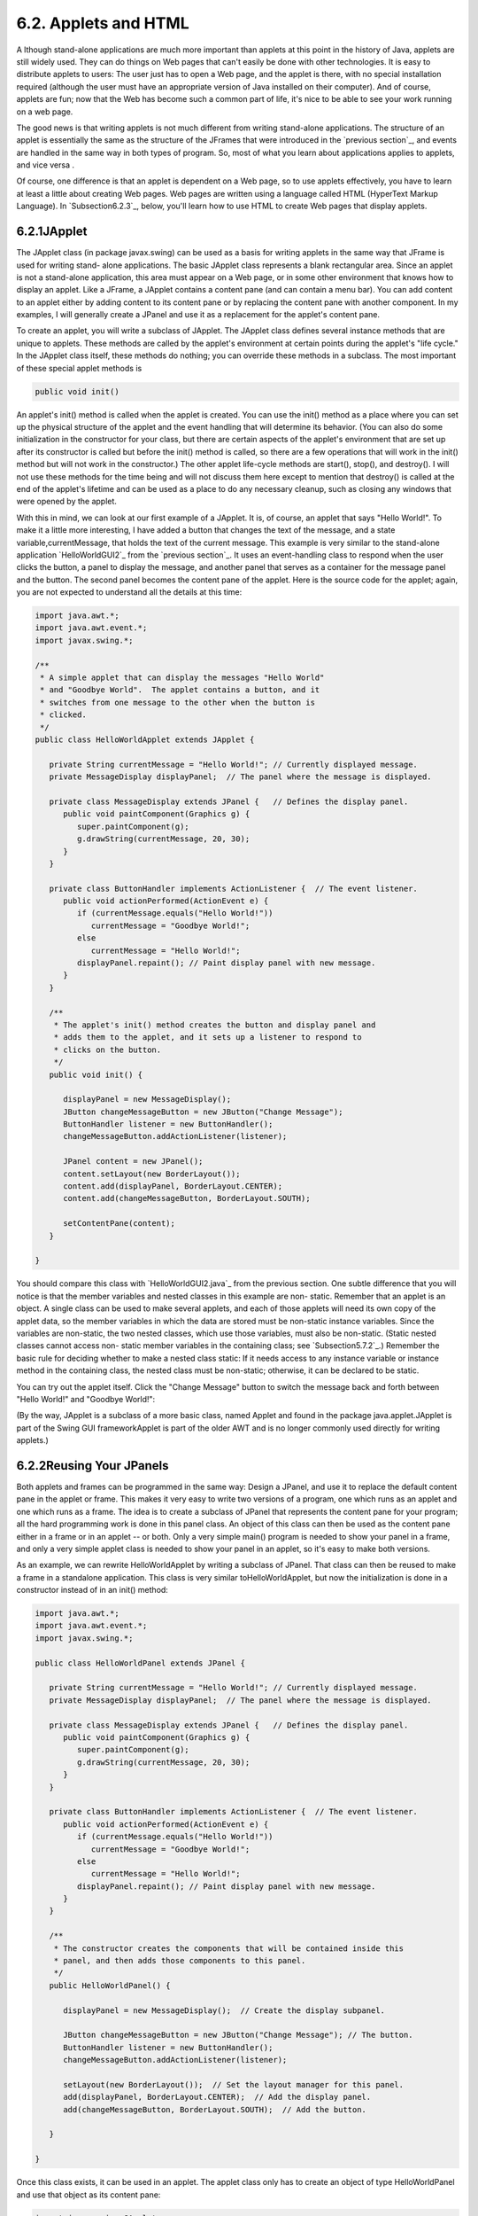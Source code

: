 
6.2. Applets and HTML
---------------------



A lthough stand-alone applications are much more important than
applets at this point in the history of Java, applets are still widely
used. They can do things on Web pages that can't easily be done with
other technologies. It is easy to distribute applets to users: The
user just has to open a Web page, and the applet is there, with no
special installation required (although the user must have an
appropriate version of Java installed on their computer). And of
course, applets are fun; now that the Web has become such a common
part of life, it's nice to be able to see your work running on a web
page.

The good news is that writing applets is not much different from
writing stand-alone applications. The structure of an applet is
essentially the same as the structure of the JFrames that were
introduced in the `previous section`_, and events are handled in the
same way in both types of program. So, most of what you learn about
applications applies to applets, and vice versa .

Of course, one difference is that an applet is dependent on a Web
page, so to use applets effectively, you have to learn at least a
little about creating Web pages. Web pages are written using a
language called HTML (HyperText Markup Language). In
`Subsection6.2.3`_, below, you'll learn how to use HTML to create Web
pages that display applets.





6.2.1JApplet
~~~~~~~~~~~~

The JApplet class (in package javax.swing) can be used as a basis for
writing applets in the same way that JFrame is used for writing stand-
alone applications. The basic JApplet class represents a blank
rectangular area. Since an applet is not a stand-alone application,
this area must appear on a Web page, or in some other environment that
knows how to display an applet. Like a JFrame, a JApplet contains a
content pane (and can contain a menu bar). You can add content to an
applet either by adding content to its content pane or by replacing
the content pane with another component. In my examples, I will
generally create a JPanel and use it as a replacement for the applet's
content pane.

To create an applet, you will write a subclass of JApplet. The JApplet
class defines several instance methods that are unique to applets.
These methods are called by the applet's environment at certain points
during the applet's "life cycle." In the JApplet class itself, these
methods do nothing; you can override these methods in a subclass. The
most important of these special applet methods is


.. code-block:: java

    public void init()


An applet's init() method is called when the applet is created. You
can use the init() method as a place where you can set up the physical
structure of the applet and the event handling that will determine its
behavior. (You can also do some initialization in the constructor for
your class, but there are certain aspects of the applet's environment
that are set up after its constructor is called but before the init()
method is called, so there are a few operations that will work in the
init() method but will not work in the constructor.) The other applet
life-cycle methods are start(), stop(), and destroy(). I will not use
these methods for the time being and will not discuss them here except
to mention that destroy() is called at the end of the applet's
lifetime and can be used as a place to do any necessary cleanup, such
as closing any windows that were opened by the applet.

With this in mind, we can look at our first example of a JApplet. It
is, of course, an applet that says "Hello World!". To make it a little
more interesting, I have added a button that changes the text of the
message, and a state variable,currentMessage, that holds the text of
the current message. This example is very similar to the stand-alone
application `HelloWorldGUI2`_ from the `previous section`_. It uses an
event-handling class to respond when the user clicks the button, a
panel to display the message, and another panel that serves as a
container for the message panel and the button. The second panel
becomes the content pane of the applet. Here is the source code for
the applet; again, you are not expected to understand all the details
at this time:


.. code-block:: java

    import java.awt.*;
    import java.awt.event.*;
    import javax.swing.*;
    
    /**
     * A simple applet that can display the messages "Hello World"
     * and "Goodbye World".  The applet contains a button, and it
     * switches from one message to the other when the button is
     * clicked.
     */
    public class HelloWorldApplet extends JApplet {
       
       private String currentMessage = "Hello World!"; // Currently displayed message.
       private MessageDisplay displayPanel;  // The panel where the message is displayed.
       
       private class MessageDisplay extends JPanel {   // Defines the display panel.
          public void paintComponent(Graphics g) {
             super.paintComponent(g);
             g.drawString(currentMessage, 20, 30);
          }
       }
       
       private class ButtonHandler implements ActionListener {  // The event listener.
          public void actionPerformed(ActionEvent e) {
             if (currentMessage.equals("Hello World!"))
                currentMessage = "Goodbye World!";
             else
                currentMessage = "Hello World!";
             displayPanel.repaint(); // Paint display panel with new message.
          }
       }
       
       /**
        * The applet's init() method creates the button and display panel and
        * adds them to the applet, and it sets up a listener to respond to
        * clicks on the button.
        */
       public void init() {
          
          displayPanel = new MessageDisplay();
          JButton changeMessageButton = new JButton("Change Message");
          ButtonHandler listener = new ButtonHandler();
          changeMessageButton.addActionListener(listener);
    
          JPanel content = new JPanel();
          content.setLayout(new BorderLayout());
          content.add(displayPanel, BorderLayout.CENTER);
          content.add(changeMessageButton, BorderLayout.SOUTH);
    
          setContentPane(content);
       }
       
    }


You should compare this class with `HelloWorldGUI2.java`_ from the
previous section. One subtle difference that you will notice is that
the member variables and nested classes in this example are non-
static. Remember that an applet is an object. A single class can be
used to make several applets, and each of those applets will need its
own copy of the applet data, so the member variables in which the data
are stored must be non-static instance variables. Since the variables
are non-static, the two nested classes, which use those variables,
must also be non-static. (Static nested classes cannot access non-
static member variables in the containing class; see
`Subsection5.7.2`_.) Remember the basic rule for deciding whether to
make a nested class static: If it needs access to any instance
variable or instance method in the containing class, the nested class
must be non-static; otherwise, it can be declared to be static.

You can try out the applet itself. Click the "Change Message" button
to switch the message back and forth between "Hello World!" and
"Goodbye World!":



(By the way, JApplet is a subclass of a more basic class, named Applet
and found in the package java.applet.JApplet is part of the Swing GUI
frameworkApplet is part of the older AWT and is no longer commonly
used directly for writing applets.)





6.2.2Reusing Your JPanels
~~~~~~~~~~~~~~~~~~~~~~~~~

Both applets and frames can be programmed in the same way: Design a
JPanel, and use it to replace the default content pane in the applet
or frame. This makes it very easy to write two versions of a program,
one which runs as an applet and one which runs as a frame. The idea is
to create a subclass of JPanel that represents the content pane for
your program; all the hard programming work is done in this panel
class. An object of this class can then be used as the content pane
either in a frame or in an applet -- or both. Only a very simple
main() program is needed to show your panel in a frame, and only a
very simple applet class is needed to show your panel in an applet, so
it's easy to make both versions.

As an example, we can rewrite HelloWorldApplet by writing a subclass
of JPanel. That class can then be reused to make a frame in a
standalone application. This class is very similar toHelloWorldApplet,
but now the initialization is done in a constructor instead of in an
init() method:


.. code-block:: java

    import java.awt.*;
    import java.awt.event.*;
    import javax.swing.*;
    
    public class HelloWorldPanel extends JPanel {
       
       private String currentMessage = "Hello World!"; // Currently displayed message.
       private MessageDisplay displayPanel;  // The panel where the message is displayed.
       
       private class MessageDisplay extends JPanel {   // Defines the display panel.
          public void paintComponent(Graphics g) {
             super.paintComponent(g);
             g.drawString(currentMessage, 20, 30);
          }
       }
       
       private class ButtonHandler implements ActionListener {  // The event listener.
          public void actionPerformed(ActionEvent e) {
             if (currentMessage.equals("Hello World!"))
                currentMessage = "Goodbye World!";
             else
                currentMessage = "Hello World!";
             displayPanel.repaint(); // Paint display panel with new message.
          }
       }
       
       /**
        * The constructor creates the components that will be contained inside this
        * panel, and then adds those components to this panel.
        */
       public HelloWorldPanel() {
    
          displayPanel = new MessageDisplay();  // Create the display subpanel.
    
          JButton changeMessageButton = new JButton("Change Message"); // The button.
          ButtonHandler listener = new ButtonHandler();
          changeMessageButton.addActionListener(listener);
    
          setLayout(new BorderLayout());  // Set the layout manager for this panel.
          add(displayPanel, BorderLayout.CENTER);  // Add the display panel.
          add(changeMessageButton, BorderLayout.SOUTH);  // Add the button.
    
       }
       
    }


Once this class exists, it can be used in an applet. The applet class
only has to create an object of type HelloWorldPanel and use that
object as its content pane:


.. code-block:: java

    import javax.swing.JApplet;
    
    public class HelloWorldApplet2 extends JApplet {
       public void init() {  
          HelloWorldPanel content = new HelloWorldPanel();
          setContentPane(content);
       }
    }


Similarly, its easy to make a frame that uses an object of type
HelloWorldPanel as its content pane:


.. code-block:: java

    import javax.swing.JFrame;
       
    public class HelloWorldGUI3 {
       
       public static void main(String[] args) {
          JFrame window = new JFrame("GUI Test");
          HelloWorldPanel content = new HelloWorldPanel();
          window.setContentPane(content);
          window.setSize(250,100);
          window.setLocation(100,100);
          window.setDefaultCloseOperation( JFrame.EXIT_ON_CLOSE );
          window.setVisible(true);
       }
       
    }


One new feature of this example is the line


.. code-block:: java

    window.setDefaultCloseOperation( JFrame.EXIT_ON_CLOSE );


This says that when the user closes the window by clicking the close
box in the title bar of the window, the program should be terminated.
This is necessary because no other way is provided to end the program.
Without this line, the default close operation of the window would
simply hide the window when the user clicks the close box, leaving the
program running even though nothing is visible on the screen. This
brings up one of the difficulties of reusing the same panel class both
in an applet and in a frame: There are some things that a stand-alone
application can do that an applet can't do. Terminating the program is
one of those things. If an applet calls System.exit(), it has no
effect except to generate an error.

Nevertheless, in spite of occasional minor difficulties, many of the
GUI examples in this book will be written as subclasses of JPanel that
can be used either in an applet or in a frame.





6.2.3Basic HTML
~~~~~~~~~~~~~~~

Before you can actually use an applet that you have written, you need
to create a Web page on which to place the applet. Such pages are
themselves written in a language called HTML (HyperText Markup
Language). An HTML document describes the contents of a page. A Web
browser interprets the HTML code to determine what to display on the
page. The HTML code doesn't look much like the resulting page that
appears in the browser. The HTML document does contain all the text
that appears on the page, but that text is "marked up" with commands
that determine the structure and appearance of the text and determine
what will appear on the page in addition to the text.

HTML has become a rather complicated language, and it is only one of
the languages that you need to be familiar with if you want to write
sophisticated modern web pages. Many aspects of the visual style of a
page can be controlled using a language called CSS (cascading style
sheets). Web pages can be dynamic and interactive, and their behavior
can be programmed using a programming language called JavaScript
(which is only very distantly related to Java). Furthermore,
interactive web pages often work with programs that run on the Web
server, which can be written in Java or in several other languages.
Programming for the web has become very complicated indeed!

Nevertheless, its fairly easy to write basic web pages using only
plain HTML. In this section, I will cover just the most basic aspects
of the language. You can easily find more information on the Web, if
you want to learn more. Although there are many Web-authoring programs
that make it possible to create Web pages without ever looking at the
underlying HTML code, it is possible to write an HTML page using an
ordinary text editor, typing in all the mark-up commands by hand, and
it is worthwhile to learn how to create at least simple pages in this
way.

There is a strict syntax for HTML documents (although in practice Web
browsers will do their best to display a page even if it does not
follow the syntax strictly). Leaving out optional features, an HTML
document has the form:


.. code-block:: java

    <html>
    <head>
    <title>document-title</title>
    </head>
    <body>
    document-content
    </body>
    </html>


The document-title is text that will appear in the title bar of the
Web browser window when the page is displayed. The document-content is
what is displayed on the page itself. The rest of this section
describes some of the things that can go into the document-content
section of an HTML document.




The mark-up commands used by HTML are called tags. Examples include
<html> and <title> in the document outline given above. An HTML tag
takes the form


.. code-block:: java

    <tag-name optional-modifiers>


where the tag-name is a word that specifies the command, and the
optional-modifiers, if present, are used to provide additional
information for the command (much like parameters in subroutines). A
modifier takes the form


.. code-block:: java

    
    modifier-name = value


Usually, the value is enclosed in quotes, and it must be if it is more
than one word long or if it contains certain special characters. There
are a few modifiers which have no value, in which case only the name
of the modifier is present. HTML is case insensitive, which means that
you can use upper case and lower case letters interchangeably in tags
and modifiers. (However, lower case is generally used because XHTML, a
successor language to HTML, requires lower case.)

A simple example of a tag is <hr>, which draws a line -- also called a
"horizontal rule" -- across the page. The hr tag can take several
possible modifiers such as width and align. For example, a horizontal
line that extends halfway across the page could be generated with the
tag:


.. code-block:: java

    <hr width="50%">


The width here is specified as 50% of the available space, meaning a
line that extends halfway across the page. The width could also be
given as a fixed number of pixels.

Many tags require matching closing tags, which take the form


.. code-block:: java

    < **/**tag-name>


For example, the <html> tag at the beginning of an HTML document must
be matched by a closing </html> tag at the end of the document. As
another example, the tag <pre> must always have a matching closing tag
</pre> later in the document. An opening/closing tag pair applies to
everything that comes between the opening tag and the closing tag.
The<pre> tag tells a Web browser to display everything between
the<pre> and the </pre> just as it is formatted in the original HTML
source code, including all the spaces and carriage returns. (But tags
between <pre> and </pre> are still interpreted by the browser.) "Pre"
stands for preformatted text. All of the sample programs in this book
are formatted using the<pre> command.

It is important for you to understand that when you don't use <pre>,
the computer will completely ignore the formatting of the text in the
HTML source code. The only thing it pays attention to is the tags.
Five blank lines in the source code have no more effect than one blank
line or even a single blank space. Outside of <pre>, if you want to
force a new line on the Web page, you can use the tag <br>, which
stands for "break". For example, I might give my address as:


.. code-block:: java

    David Eck<br>
    Department of Mathematics and Computer Science<br>
    Hobart and William Smith Colleges<br>
    Geneva, NY 14456<br>


If you want extra vertical space in your web page, you can use
several<br>'s in a row.

Similarly, you need a tag to indicate how the text should be broken up
into paragraphs. This is done with the <p> tag, which should be placed
at the beginning of every paragraph. The <p> tag has a matching </p>,
which should be placed at the end of each paragraph. The closing </p>
is technically optional, but it is considered good form to use it. If
you want all the lines of the paragraph to be shoved over to the
right, you can use <palign=right> instead of <p>. (This is mostly
useful when used with one short line, or when used with <br> to make
several short lines.) You can also use <palign=center> for centered
lines.

By the way, if tags like <p> and <hr> have special meanings in HTML,
you might wonder how to get them to appear here on this page. To get
certain special characters to appear on the page, you have to use an
entity name in the HTML source code. The entity name for < is <,
and the entity name for> is >. Entity names begin with & and end
with a semicolon. The character & is itself a special character whose
entity name is &. There are also entity names for nonstandard
characters such as an accented "e", which has the entity nameé
and the Greek letter π, which is written as π.

There are several useful tags that change the appearance of text. To
get italic text, enclose the text between <i> and </i>. For example,


.. code-block:: java

    <i>Introduction to Programming using Java</i>


in an HTML document gives Introduction to Programming using Java in
italics when the document is displayed as a Web page. The tags
<b>,<u>, and <tt> can be used in a similar way for **bold**,
underlined , and typewriter-style ("monospace") text.

A headline, with very large text, can be made by placing the text
between <h1> and </h1>. Headlines with smaller text can be made
using<h2> or <h3> instead of <h1>. Note that these headline tags stand
on their own; they are not used inside paragraphs. You can add the
modifier align=center to center the headline, and you can right-
justify it with align=right. You can include break tags (<br>) in a
headline to break it up into multiple lines. For example, the
following HTML code will produce a medium--sized, centered, two-line
headline:


.. code-block:: java

    <h2 align=center>Chapter 6:<br>Introduction to GUI Programming</h2>





The most distinctive feature of HTML is that documents can
containlinks to other documents. The user can follow links from page
to page and in the process visit pages from all over the Internet.

The <a> tag is used to create a link. The text between the<a> and its
matching </a> appears on the page as the text of the link; the user
can follow the link by clicking on this text. The <a> tag uses the
modifierhref to say which document the link should connect to. The
value forhref must be a URL (Uniform Resource Locator). A URL is a
coded set of instructions for finding a document on the Internet. For
example, the URL for my own "home page" is


.. code-block:: java

    http://math.hws.edu/eck/


To make a link to this page, such as `David's Home Page`_, I would use
the HTML source code


.. code-block:: java

    <a href="http://math.hws.edu/eck/">David's Home Page</a>


The best place to find URLs is on existing Web pages. Web browsers
display the URL for the page you are currently viewing, and many
browsers will display the URL of a link if you point to the link with
the mouse.

If you are writing an HTML document and you want to make a link to
another document that is in the same directory, you can use a relative
URL. The relative URL consists of just the name of the file. For
example, to create a link to a file named "s1.html" in the same
directory as the HTML document that you are writing, you could use


.. code-block:: java

    <a href="s1.html">Section 1</a>


There are also relative URLs for linking to files that are in other
directories. Using relative URLs is a good idea, since if you use
them, you can move a whole collection of files without changing any of
the links between them (as long as you don't change the relative
locations of the files).

When you type a URL into a Web browser, you can omit the "http://" at
the beginning of the URL. However, in an <a> tag in an HTML document,
the "http://" can only be omitted if the URL is a relative URL. For a
normal URL, it is required.




You can add images to a Web page with the <img> tag. (This is a tag
that has no matching closing tag.) The actual image must be stored in
a separate file from the HTML document. The <img> tag has a required
modifier, named src, to specify the URL of the image file. For most
browsers, the image should be in one of the formats PNG (with a file
name ending in ".png"), JPEG (with a file name ending in ".jpeg" or
".jpg"), or GIF (with a file name ending in ".gif"). Usually, the
image is stored in the same place as the HTML document, and a relative
URL -- that is, just the name of the file -- is used to specify the
image file.

The <img> tag also has several optional modifiers. It's a good idea to
always include the height and width modifiers, which specify the size
of the image in pixels. Some browsers handle images better if they
know in advance how big they are. The align modifier can be used to
affect the placement of the image: "align=right" will shove the image
to the right edge of the page, and the text on the page will flow
around the image; "align=left" works similarly. (Unfortunately,
"align=center" doesn't have the meaning you would expect. Browsers
treat images as if they are just big characters. Images can occur
inside paragraphs, links, and headings, for example. Alignment values
ofcenter, top, and bottom are used to specify how the image should
line up with other characters in a line of text: Should the baseline
of the text be at the center, the top, or the bottom of the image?
Alignment values of right and left were added to HTML later, but they
are the most useful values. If you want an image centered on the page,
put it inside a <palign=center> tag.)

For example, here is HTML code that will place an image from a file
named figure1.png on the page.


.. code-block:: java

    <img src="figure1.png" align=right height=150 width=100>


The image is 100 pixels wide and 150 pixels high, and it will appear
on the right edge of the page.





6.2.4Applets on Web Pages
~~~~~~~~~~~~~~~~~~~~~~~~~

The main point of this whole discussion of HTML is to learn how to use
applets on the Web. The <applet> tag can be used to add a Java applet
to a Web page. This tag must have a matching </applet>. A required
modifier named code gives the name of the compiled class file that
contains the applet class. The modifiers height and width are required
to specify the size of the applet, in pixels. If you want the applet
to be centered on the page, you can put the applet in a paragraph with
center alignment. So, an applet tag to display an applet named
HelloWorldApplet centered on a Web page would look like this:


.. code-block:: java

    <p align=center> 
    <applet code="HelloWorldApplet.class" height=100 width=250>
    </applet>
    </p>


This assumes that the file HelloWorldApplet.class is located in the
same directory with the HTML document. If this is not the case, you
can use another modifier, codebase, to give the URL of the directory
that contains the class file. The value of code itself is always just
a class, not a URL.

If the applet uses other classes in addition to the applet class
itself, then those class files must be in the same directory as the
applet class (always assuming that your classes are all in the
"default package"; see `Subsection2.6.4`_; if not, they must be in
subdirectories). If an applet requires more than one or two class
files, it's a good idea to collect all the class files into a single
jar file. Jar files are "archive files" which hold a number of smaller
files. If your class files are in a jar archive, then you have to
specify the name of the jar file in an archive modifier in the<applet>
tag, as in


.. code-block:: java

    <applet code="HelloWorldApplet.class" archive="HelloWorld.jar" height=50...


I will have more to say about creating and using jar files at the end
of this chapter.

Applets can use applet parameters to customize their behavior. Applet
parameters are specified by using <param> tags, which can only occur
between an <applet> tag and the closing </applet>. The param tag has
required modifiers named name and value, and it takes the form


.. code-block:: java

    <param  name="param-name"  value="param-value">


The parameters are available to the applet when it runs. An applet
uses the predefined method getParameter() to check for parameters
specified in param tags. The getParameter() method has the following
interface:


.. code-block:: java

    String getParameter(String paramName)


The parameter paramName corresponds to the param-name in a param tag.
If the specifiedparamName actually occurs in one of the param tags,
thengetParameter(paramName) returns the associated param-value. If the
specified paramName does not occur in any param tag, then
getParameter(paramName) returns the valuenull. Parameter names are
case-sensitive, so you cannot use "size" in the param tag and ask for
"Size" in getParameter. The getParameter() method is often called in
the applet's init() method. It will not work correctly in the applet's
constructor, since it depends on information about the applet's
environment that is not available when the constructor is called.

Here is an example of an applet tag with several params:


.. code-block:: java

    
          <applet code="ShowMessage.class" width=200 height=50>
             <param name="message" value="Goodbye World!">
             <param name="font" value="Serif">
             <param name="size" value="36">
          </applet>


The ShowMessage applet would presumably read these parameters in its
init() method, which could go something like this:


.. code-block:: java

    String message;  // Instance variable: message to be displayed.
    String fontName; // Instance variable: font to use for display.
    int fontSize;    // Instance variable: size of the display font.
     
    public void init() {
        String value;
        value = getParameter("message"); // Get message param, if any.
        if (value == null)
           message = "Hello World!";  // Default value, if no param is present.
        else
           message = value;  // Value from PARAM tag.
        value = getParameter("font");
        if (value == null)
           fontName = "SansSerif";  // Default value, if no param is present.
        else
           fontName = value;
        value = getParameter("size");
        try {
           fontSize = Integer.parseInt(value);  // Convert string to number.
        }
        catch (NumberFormatException e) {
           fontSize = 20; // Default value, if no param is present, or if
        }                 //   the parameter value is not a legal integer.
         .
         .
         .


Elsewhere in the applet, the instance variables message, fontName, and
fontSize would be used to determine the message displayed by the
applet and the appearance of that message. Note that the value
returned by getParameter() is always a String. If the param represents
a numerical value, the string must be converted into a number, as is
done here for the size parameter.



